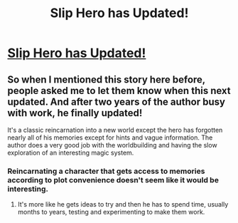 #+TITLE: Slip Hero has Updated!

* [[https://www.royalroad.com/fiction/1931/slip-hero][Slip Hero has Updated!]]
:PROPERTIES:
:Author: xamueljones
:Score: 10
:DateUnix: 1544968035.0
:DateShort: 2018-Dec-16
:END:

** So when I mentioned this story here before, people asked me to let them know when this next updated. And after two years of the author busy with work, he finally updated!

It's a classic reincarnation into a new world except the hero has forgotten nearly all of his memories except for hints and vague information. The author does a very good job with the worldbuilding and having the slow exploration of an interesting magic system.
:PROPERTIES:
:Author: xamueljones
:Score: 4
:DateUnix: 1544968277.0
:DateShort: 2018-Dec-16
:END:

*** Reincarnating a character that gets access to memories according to plot convenience doesn't seem like it would be interesting.
:PROPERTIES:
:Author: Kuratius
:Score: 6
:DateUnix: 1544970085.0
:DateShort: 2018-Dec-16
:END:

**** It's more like he gets ideas to try and then he has to spend time, usually months to years, testing and experimenting to make them work.
:PROPERTIES:
:Author: xamueljones
:Score: 8
:DateUnix: 1544970879.0
:DateShort: 2018-Dec-16
:END:
